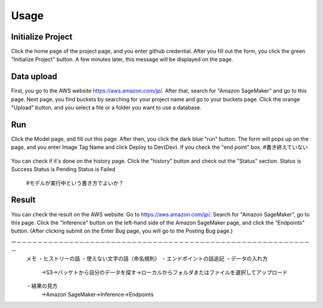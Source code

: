 Usage
=====

.. _usage:


Initialize Project
------------
Click the home page of the project page, and you enter github credential.
After you fill out the form, you click the green "Initialize Project" button.
A few minutes later, this message will be displayed on the page.

.. _target to image:

.. figure:: /image/build_setting.png
   :alt: Logo 
   :align: center
   :width: 600px


Data upload
------------
First, you go to the AWS website https://aws.amazon.com/jp/.
After that, search for "Amazon SageMaker" and go to this page.
Next page, you find buckets by searching for your project name and go to your buckets page.
Click the orange "Upload" button, and you select a file or a folder you want to use a database.


Run
------------
Click the Model page, and fill out this page.
After then, you click the dark blue "run" button.
The form will pops up on the page, and you enter Image Tag Name and click Deploy to Dev(Dev).
If you check the "end point" box, #書き終えていない


.. _target to image:

.. figure:: /image/model_deployment.png
   :alt: Logo 
   :align: center
   :width: 600px




You can check if it's done on the history page. Click the "history" button and check out the "Status" section.
Status is Success
Status is Pending
Status is Failed

  #モデルが実行中という書き方でよいか？

.. _target to image:

.. figure:: /image/confirm_history.png
   :alt: Logo 
   :align: center
   :width: 600px


Result
------------
You can check the result on the AWS website. Go to https://aws.amazon.com/jp/.
Search for "Amazon SageMaker", go to this page.
Click the "Inference" button on the left-hand side of the Amazon SageMaker page, and click the "Endpoints" button.
(After clicking submit on the Enter Bug page, you will go to the Posting Bug page.)


ー－－－－－－－－－－－－－－－－－－－－－－－－－－－－－－－－－－－－－－－－－－－－－－－－－－－－－－－－－
   メモ
   ・ヒストリーの話
   ・使えない文字の話（命名規則）
   ・エンドポイントの話追記
   ・データの入れ方
     →S3→バッケトから自分のデータを探す→ローカルからフォルダまたはファイルを選択してアップロード
   ・結果の見方
     →Amazon SageMaker→Inference→Endpoints
